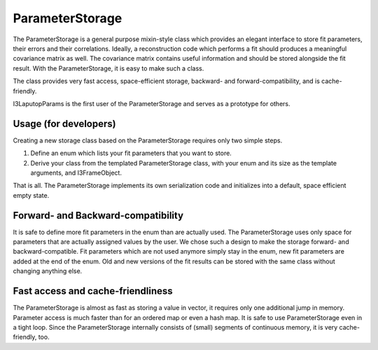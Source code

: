 .. _parameter_storage:

ParameterStorage
================

The ParameterStorage is a general purpose mixin-style class which provides an elegant interface to store fit parameters, their errors and their correlations. Ideally, a reconstruction code which performs a fit should produces a meaningful covariance matrix as well. The covariance matrix contains useful information and should be stored alongside the fit result. With the ParameterStorage, it is easy to make such a class.

The class provides very fast access, space-efficient storage, backward- and forward-compatibility, and is cache-friendly.

I3LaputopParams is the first user of the ParameterStorage and serves as a prototype for others.

Usage (for developers)
----------------------

Creating a new storage class based on the ParameterStorage requires only two simple steps.

1) Define an enum which lists your fit parameters that you want to store.
2) Derive your class from the templated ParameterStorage class, with your enum and its size as the template arguments, and I3FrameObject.

That is all. The ParameterStorage implements its own serialization code and initializes into a default, space efficient empty state.

Forward- and Backward-compatibility
-----------------------------------

It is safe to define more fit parameters in the enum than are actually used. The ParameterStorage uses only space for parameters that are actually assigned values by the user. We chose such a design to make the storage forward- and backward-compatible. Fit parameters which are not used anymore simply stay in the enum, new fit parameters are added at the end of the enum. Old and new versions of the fit results can be stored with the same class without changing anything else.

Fast access and cache-friendliness
----------------------------------

The ParameterStorage is almost as fast as storing a value in vector, it requires only one additional jump in memory. Parameter access is much faster than for an ordered map or even a hash map. It is safe to use ParameterStorage even in a tight loop. Since the ParameterStorage internally consists of (small) segments of continuous memory, it is very cache-friendly, too.
